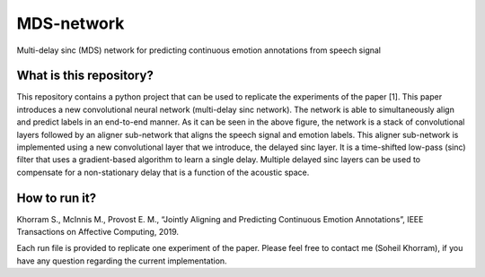 .. -*- mode: rst -*-

MDS-network
===========

.. image:: MDS-net.png

Multi-delay sinc (MDS) network for predicting continuous emotion annotations from speech signal

What is this repository?
------------------------

This repository contains a python project that can be used to replicate the experiments of the paper [1]. This paper introduces a new convolutional neural network (multi-delay sinc network). The network is able to simultaneously align and predict labels in an end-to-end manner. As it can be seen in the above figure, the network is a stack of convolutional layers followed by an aligner sub-network that aligns the speech signal and emotion labels. This aligner sub-network is implemented using a new convolutional layer that we introduce, the delayed sinc layer. It is a time-shifted low-pass (sinc) filter that uses a gradient-based algorithm to learn a single delay. Multiple delayed sinc layers can be used to compensate for a non-stationary delay that is a function of the acoustic space. 

How to run it?
--------------



Khorram S., McInnis M., Provost E. M., “Jointly Aligning and Predicting Continuous Emotion Annotations”, IEEE Transactions on Affective Computing, 2019.

Each run file is provided to replicate one experiment of the paper. Please feel free to contact me (Soheil Khorram), if you have any question regarding the current implementation.
